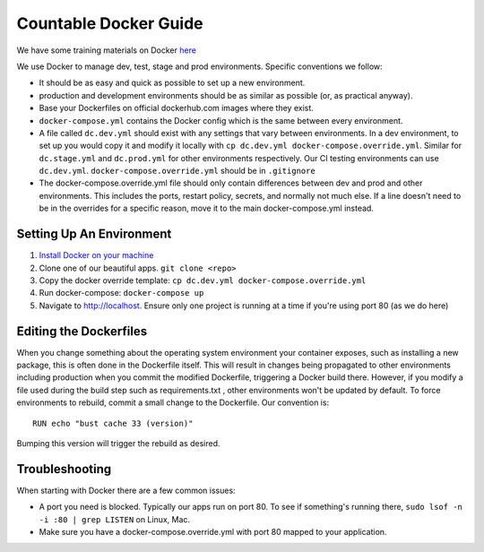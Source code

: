 Countable Docker Guide
======================

We have some training materials on Docker
`here <./DOCKER_TRAINING.md>`__

We use Docker to manage dev, test, stage and prod environments. Specific
conventions we follow:

-  It should be as easy and quick as possible to set up a new
   environment.
-  production and development environments should be as similar as
   possible (or, as practical anyway).
-  Base your Dockerfiles on official dockerhub.com images where they
   exist.
-  ``docker-compose.yml`` contains the Docker config which is the same
   between every environment.
-  A file called ``dc.dev.yml`` should exist with any settings that vary
   between environments. In a dev environment, to set up you would copy
   it and modify it locally with
   ``cp dc.dev.yml docker-compose.override.yml``. Similar for
   ``dc.stage.yml`` and ``dc.prod.yml`` for other environments
   respectively. Our CI testing environments can use ``dc.dev.yml``.
   ``docker-compose.override.yml`` should be in ``.gitignore``
-  The docker-compose.override.yml file should only contain differences
   between dev and prod and other environments. This includes the ports,
   restart policy, secrets, and normally not much else. If a line
   doesn't need to be in the overrides for a specific reason, move it to
   the main docker-compose.yml instead.

Setting Up An Environment
-------------------------

1. `Install Docker on your
   machine <https://docs.docker.com/engine/installation/>`__

2. Clone one of our beautiful apps. ``git clone <repo>``

3. Copy the docker override template:
   ``cp dc.dev.yml docker-compose.override.yml``

4. Run docker-compose: ``docker-compose up``

5. Navigate to `http://localhost <http://localhost>`__. Ensure only one
   project is running at a time if you're using port 80 (as we do here)

Editing the Dockerfiles
-----------------------

When you change something about the operating system environment your
container exposes, such as installing a new package, this is often done
in the Dockerfile itself. This will result in changes being propagated
to other environments including production when you commit the modified
Dockerfile, triggering a Docker build there. However, if you modify a
file used during the build step such as requirements.txt , other
environments won't be updated by default. To force environments to
rebuild, commit a small change to the Dockerfile. Our convention is:

::

   RUN echo "bust cache 33 (version)"

Bumping this version will trigger the rebuild as desired.

Troubleshooting
---------------

When starting with Docker there are a few common issues:

-  A port you need is blocked. Typically our apps run on port 80. To see
   if something's running there, ``sudo lsof -n -i :80 | grep LISTEN``
   on Linux, Mac.
-  Make sure you have a docker-compose.override.yml with port 80 mapped
   to your application.
